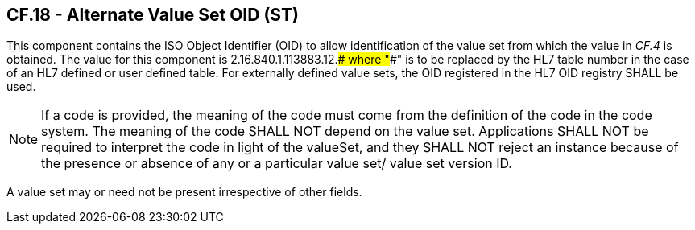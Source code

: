 == CF.18 - Alternate Value Set OID (ST)

[datatype-definition]
This component contains the ISO Object Identifier (OID) to allow identification of the value set from which the value in _CF.4_ is obtained. The value for this component is 2.16.840.1.113883.12.#### where "####" is to be replaced by the HL7 table number in the case of an HL7 defined or user defined table. For externally defined value sets, the OID registered in the HL7 OID registry SHALL be used.

[NOTE]
If a code is provided, the meaning of the code must come from the definition of the code in the code system. The meaning of the code SHALL NOT depend on the value set. Applications SHALL NOT be required to interpret the code in light of the valueSet, and they SHALL NOT reject an instance because of the presence or absence of any or a particular value set/ value set version ID.

A value set may or need not be present irrespective of other fields.

